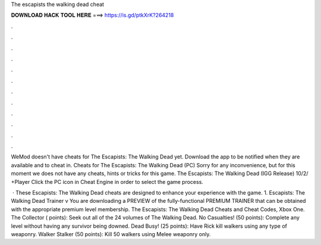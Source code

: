 The escapists the walking dead cheat



𝐃𝐎𝐖𝐍𝐋𝐎𝐀𝐃 𝐇𝐀𝐂𝐊 𝐓𝐎𝐎𝐋 𝐇𝐄𝐑𝐄 ===> https://is.gd/ptkXrK?264218



.



.



.



.



.



.



.



.



.



.



.



.

WeMod doesn't have cheats for The Escapists: The Walking Dead yet. Download the app to be notified when they are available and to cheat in. Cheats for The Escapists: The Walking Dead (PC) Sorry for any inconvenience, but for this moment we does not have any cheats, hints or tricks for this game. The Escapists: The Walking Dead (IGG Release) 10/2/ +Player Click the PC icon in Cheat Engine in order to select the game process.

 · These Escapists: The Walking Dead cheats are designed to enhance your experience with the game. 1. Escapists: The Walking Dead Trainer v You are downloading a PREVIEW of the fully-functional PREMIUM TRAINER that can be obtained with the appropriate premium level membership. The Escapists: The Walking Dead Cheats and Cheat Codes, Xbox One. The Collector ( points): Seek out all of the 24 volumes of The Walking Dead. No Casualties! (50 points): Complete any level without having any survivor being downed. Dead Busy! (25 points): Have Rick kill walkers using any type of weaponry. Walker Stalker (50 points): Kill 50 walkers using Melee weaponry only.
